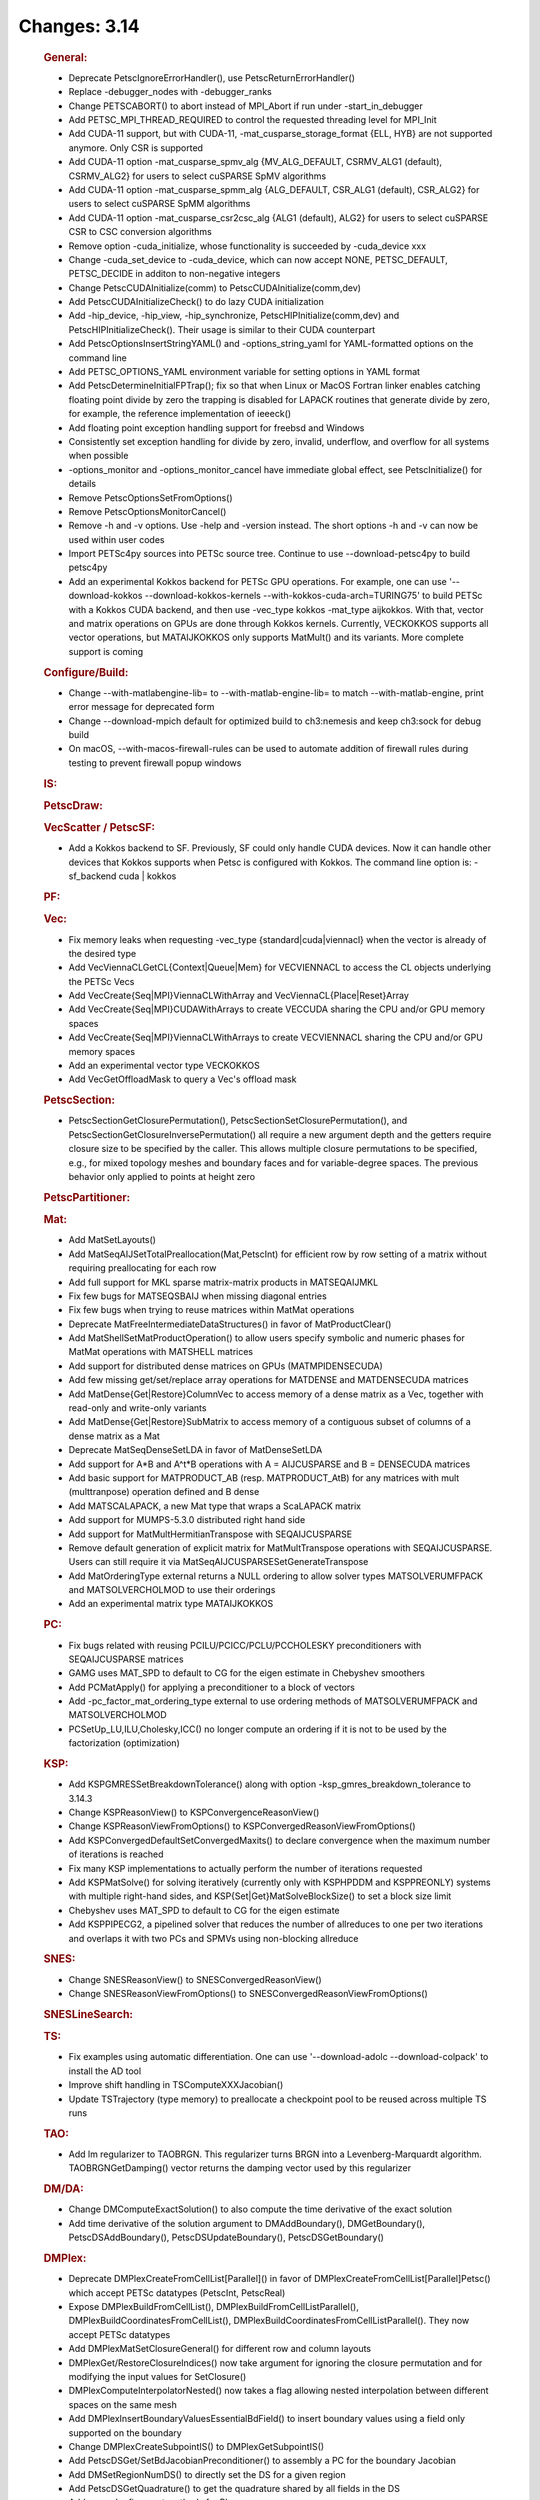 =============
Changes: 3.14
=============

   .. rubric:: General:

   -  Deprecate PetscIgnoreErrorHandler(), use PetscReturnErrorHandler()
   -  Replace -debugger_nodes with -debugger_ranks
   -  Change PETSCABORT() to abort instead of MPI_Abort if run under
      -start_in_debugger
   -  Add PETSC_MPI_THREAD_REQUIRED to control the requested threading
      level for MPI_Init
   -  Add CUDA-11 support, but with CUDA-11,
      -mat_cusparse_storage_format {ELL, HYB} are not supported anymore.
      Only CSR is supported
   -  Add CUDA-11 option -mat_cusparse_spmv_alg {MV_ALG_DEFAULT,
      CSRMV_ALG1 (default), CSRMV_ALG2} for users to select cuSPARSE
      SpMV algorithms
   -  Add CUDA-11 option -mat_cusparse_spmm_alg {ALG_DEFAULT, CSR_ALG1
      (default), CSR_ALG2} for users to select cuSPARSE SpMM algorithms
   -  Add CUDA-11 option -mat_cusparse_csr2csc_alg {ALG1 (default),
      ALG2} for users to select cuSPARSE CSR to CSC conversion
      algorithms
   -  Remove option -cuda_initialize, whose functionality is succeeded
      by -cuda_device xxx
   -  Change -cuda_set_device to -cuda_device, which can now accept
      NONE, PETSC_DEFAULT, PETSC_DECIDE in additon to non-negative
      integers
   -  Change PetscCUDAInitialize(comm) to PetscCUDAInitialize(comm,dev)
   -  Add PetscCUDAInitializeCheck() to do lazy CUDA initialization
   -  Add -hip_device, -hip_view, -hip_synchronize,
      PetscHIPInitialize(comm,dev) and PetscHIPInitializeCheck(). Their
      usage is similar to their CUDA counterpart
   -  Add PetscOptionsInsertStringYAML() and -options_string_yaml for
      YAML-formatted options on the command line
   -  Add PETSC_OPTIONS_YAML environment variable for setting options in
      YAML format
   -  Add PetscDetermineInitialFPTrap(); fix so that when Linux or MacOS
      Fortran linker enables catching floating point divide by zero the
      trapping is disabled for LAPACK routines that generate divide by
      zero, for example, the reference implementation of ieeeck()
   -  Add floating point exception handling support for freebsd and
      Windows
   -  Consistently set exception handling for divide by zero, invalid,
      underflow, and overflow for all systems when possible
   -  -options_monitor and -options_monitor_cancel have immediate global
      effect, see PetscInitialize() for details
   -  Remove PetscOptionsSetFromOptions()
   -  Remove PetscOptionsMonitorCancel()
   -  Remove -h and -v options. Use -help and -version instead. The
      short options -h and -v can now be used within user codes
   -  Import PETSc4py sources into PETSc source tree. Continue to use
      --download-petsc4py to build petsc4py
   -  Add an experimental Kokkos backend for PETSc GPU operations. For
      example, one can use '--download-kokkos --download-kokkos-kernels
      --with-kokkos-cuda-arch=TURING75' to build PETSc with a Kokkos
      CUDA backend, and then use -vec_type kokkos -mat_type aijkokkos.
      With that, vector and matrix operations on GPUs are done through
      Kokkos kernels. Currently, VECKOKKOS supports all vector
      operations, but MATAIJKOKKOS only supports MatMult() and its
      variants. More complete support is coming

   .. rubric:: Configure/Build:

   -  Change --with-matlabengine-lib= to --with-matlab-engine-lib= to
      match --with-matlab-engine, print error message for deprecated
      form
   -  Change --download-mpich default for optimized build to ch3:nemesis
      and keep ch3:sock for debug build
   -  On macOS, --with-macos-firewall-rules can be used to automate
      addition of firewall rules during testing to prevent firewall
      popup windows

   .. rubric:: IS:

   .. rubric:: PetscDraw:

   .. rubric:: VecScatter / PetscSF:

   -  Add a Kokkos backend to SF. Previously, SF could only handle CUDA
      devices. Now it can handle other devices that Kokkos supports when
      Petsc is configured with Kokkos. The command line option is:
      -sf_backend cuda \| kokkos

   .. rubric:: PF:

   .. rubric:: Vec:

   -  Fix memory leaks when requesting -vec_type
      {standard|cuda|viennacl} when the vector is already of the desired
      type
   -  Add VecViennaCLGetCL{Context|Queue|Mem} for VECVIENNACL to access
      the CL objects underlying the PETSc Vecs
   -  Add VecCreate{Seq|MPI}ViennaCLWithArray and
      VecViennaCL{Place|Reset}Array
   -  Add VecCreate{Seq|MPI}CUDAWithArrays to create VECCUDA sharing the
      CPU and/or GPU memory spaces
   -  Add VecCreate{Seq|MPI}ViennaCLWithArrays to create VECVIENNACL
      sharing the CPU and/or GPU memory spaces
   -  Add an experimental vector type VECKOKKOS
   -  Add VecGetOffloadMask to query a Vec's offload mask

   .. rubric:: PetscSection:

   -  PetscSectionGetClosurePermutation(),
      PetscSectionSetClosurePermutation(), and
      PetscSectionGetClosureInversePermutation() all require a new
      argument depth and the getters require closure size to be
      specified by the caller. This allows multiple closure permutations
      to be specified, e.g., for mixed topology meshes and boundary
      faces and for variable-degree spaces. The previous behavior only
      applied to points at height zero

   .. rubric:: PetscPartitioner:

   .. rubric:: Mat:

   -  Add MatSetLayouts()
   -  Add MatSeqAIJSetTotalPreallocation(Mat,PetscInt) for efficient row
      by row setting of a matrix without requiring preallocating for
      each row
   -  Add full support for MKL sparse matrix-matrix products in
      MATSEQAIJMKL
   -  Fix few bugs for MATSEQSBAIJ when missing diagonal entries
   -  Fix few bugs when trying to reuse matrices within MatMat
      operations
   -  Deprecate MatFreeIntermediateDataStructures() in favor of
      MatProductClear()
   -  Add MatShellSetMatProductOperation() to allow users specify
      symbolic and numeric phases for MatMat operations with MATSHELL
      matrices
   -  Add support for distributed dense matrices on GPUs
      (MATMPIDENSECUDA)
   -  Add few missing get/set/replace array operations for MATDENSE and
      MATDENSECUDA matrices
   -  Add MatDense{Get|Restore}ColumnVec to access memory of a dense
      matrix as a Vec, together with read-only and write-only variants
   -  Add MatDense{Get|Restore}SubMatrix to access memory of a
      contiguous subset of columns of a dense matrix as a Mat
   -  Deprecate MatSeqDenseSetLDA in favor of MatDenseSetLDA
   -  Add support for A*B and A^t*B operations with A = AIJCUSPARSE and
      B = DENSECUDA matrices
   -  Add basic support for MATPRODUCT_AB (resp. MATPRODUCT_AtB) for any
      matrices with mult (multtranpose) operation defined and B dense
   -  Add MATSCALAPACK, a new Mat type that wraps a ScaLAPACK matrix
   -  Add support for MUMPS-5.3.0 distributed right hand side
   -  Add support for MatMultHermitianTranspose with SEQAIJCUSPARSE
   -  Remove default generation of explicit matrix for MatMultTranspose
      operations with SEQAIJCUSPARSE. Users can still require it via
      MatSeqAIJCUSPARSESetGenerateTranspose
   -  Add MatOrderingType external returns a NULL ordering to allow
      solver types MATSOLVERUMFPACK and MATSOLVERCHOLMOD to use their
      orderings
   -  Add an experimental matrix type MATAIJKOKKOS

   .. rubric:: PC:

   -  Fix bugs related with reusing PCILU/PCICC/PCLU/PCCHOLESKY
      preconditioners with SEQAIJCUSPARSE matrices
   -  GAMG uses MAT_SPD to default to CG for the eigen estimate in
      Chebyshev smoothers
   -  Add PCMatApply() for applying a preconditioner to a block of
      vectors
   -  Add -pc_factor_mat_ordering_type external to use ordering methods
      of MATSOLVERUMFPACK and MATSOLVERCHOLMOD
   -  PCSetUp_LU,ILU,Cholesky,ICC() no longer compute an ordering if it
      is not to be used by the factorization (optimization)

   .. rubric:: KSP:

   -  Add KSPGMRESSetBreakdownTolerance() along with option
      -ksp_gmres_breakdown_tolerance to 3.14.3
   -  Change KSPReasonView() to KSPConvergenceReasonView()
   -  Change KSPReasonViewFromOptions() to
      KSPConvergedReasonViewFromOptions()
   -  Add KSPConvergedDefaultSetConvergedMaxits() to declare convergence
      when the maximum number of iterations is reached
   -  Fix many KSP implementations to actually perform the number of
      iterations requested
   -  Add KSPMatSolve() for solving iteratively (currently only with
      KSPHPDDM and KSPPREONLY) systems with multiple right-hand sides,
      and KSP{Set|Get}MatSolveBlockSize() to set a block size limit
   -  Chebyshev uses MAT_SPD to default to CG for the eigen estimate
   -  Add KSPPIPECG2, a pipelined solver that reduces the number of
      allreduces to one per two iterations and overlaps it with two PCs
      and SPMVs using non-blocking allreduce

   .. rubric:: SNES:

   -  Change SNESReasonView() to SNESConvergedReasonView()
   -  Change SNESReasonViewFromOptions() to
      SNESConvergedReasonViewFromOptions()

   .. rubric:: SNESLineSearch:

   .. rubric:: TS:

   -  Fix examples using automatic differentiation. One can use
      '--download-adolc --download-colpack' to install the AD tool
   -  Improve shift handling in TSComputeXXXJacobian()
   -  Update TSTrajectory (type memory) to preallocate a checkpoint pool
      to be reused across multiple TS runs

   .. rubric:: TAO:

   -  Add lm regularizer to TAOBRGN. This regularizer turns BRGN into a
      Levenberg-Marquardt algorithm. TAOBRGNGetDamping() vector returns
      the damping vector used by this regularizer

   .. rubric:: DM/DA:

   -  Change DMComputeExactSolution() to also compute the time
      derivative of the exact solution
   -  Add time derivative of the solution argument to DMAddBoundary(),
      DMGetBoundary(), PetscDSAddBoundary(), PetscDSUpdateBoundary(),
      PetscDSGetBoundary()

   .. rubric:: DMPlex:

   -  Deprecate DMPlexCreateFromCellList[Parallel]() in favor of
      DMPlexCreateFromCellList[Parallel]Petsc() which accept PETSc
      datatypes (PetscInt, PetscReal)
   -  Expose DMPlexBuildFromCellList(),
      DMPlexBuildFromCellListParallel(),
      DMPlexBuildCoordinatesFromCellList(),
      DMPlexBuildCoordinatesFromCellListParallel(). They now accept
      PETSc datatypes
   -  Add DMPlexMatSetClosureGeneral() for different row and column
      layouts
   -  DMPlexGet/RestoreClosureIndices() now take argument for ignoring
      the closure permutation and for modifying the input values for
      SetClosure()
   -  DMPlexComputeInterpolatorNested() now takes a flag allowing nested
      interpolation between different spaces on the same mesh
   -  Add DMPlexInsertBoundaryValuesEssentialBdField() to insert
      boundary values using a field only supported on the boundary
   -  Change DMPlexCreateSubpointIS() to DMPlexGetSubpointIS()
   -  Add PetscDSGet/SetBdJacobianPreconditioner() to assembly a PC for
      the boundary Jacobian
   -  Add DMSetRegionNumDS() to directly set the DS for a given region
   -  Add PetscDSGetQuadrature() to get the quadrature shared by all
      fields in the DS
   -  Add several refinement methods for Plex
   -  Add DMPlexGet/SetActivePoint() to allow user to see which mesh
      point is being handled by projection
   -  Add DMPlexComputeOrthogonalQuality() to compute cell-wise
      orthogonality quality mesh statistic
   -  Change DMPlexSetClosurePermutationTensor() to set tensor
      permutations at every depth, instead of just height 0
   -  Add DMComputeExactSolution() which uses PetscDS information
   -  Change DMSNESCheckFromOptions() and DMTSCheckFromOptions() to get
      exact solution from PetscDS
   -  Change DMPlexSNESGetGeometryFVM() to DMPlexGetGeometryFVM()
   -  Change DMPlexSNESGetGradientDM() to DMPlexGetGradientDM()
   -  Change DMPlexCreateSphereMesh() to take a radius
   -  Add DMPlexCreateBallMesh()
   -  Change DMSNESCheckDiscretization() to also take the time
   -  Add argument to DMPlexExtrude() to allow setting normal and add
      options for inputs
   -  Add DMPlexInsertTimeDerivativeBoundaryValues()
   -  Add field number argument to DMPlexCreateRigidBody()

   .. rubric:: DT:

   -  Add PetscDTJacobiNorm() for the weighted L2 norm of Jacobi
      polynomials
   -  Add PetscDTJacobiEvalJet() and PetscDTPKDEvalJet() for evaluating
      the derivatives of orthogonal polynomials on the segment (Jacobi)
      and simplex (PKD)
   -  Add PetscDTIndexToGradedOrder() and PetscDTGradedOrderToIndex()
      for indexing multivariate monomials and derivatives in a linear
      order
   -  Add PetscSpaceType "sum" for constructing FE spaces as the sum or
      concatenation of other spaces
   -  Add PetscDSGet/SetExactSolutionTimeDerivative()
   -  Add PetscDSSelectDiscretizations()
   -  Add argument to DM nullspace constructors

   .. rubric:: PetscViewer:

   -  Deprecate the legacy ``.vtk`` (PETSC_VIEWER_ASCII_VTK) viewer.
      Please use ``.vtr`` or ``.vts`` for structured grids (DMDA) and
      ``.vtu`` for unstructured (DMPlex)

   .. rubric:: SYS:

   -  Add PetscPowInt64 returning a 64bit integer result for cases where
      PetscPowInt result overflows 32bit representations
   -  Add PetscTimSort[WithArray]() for improved performance when
      sorting semi-ordered arrays of any type
   -  Add PetscIntSortSemiOrdered[WithArray](),
      PetscMPIIntSortSemiOrdered[WithArray](),
      PetscRealSort[WithArrayInt]() which employ
      PetscTimSort[WithArray]() as backends respectively to more
      efficiently sort semi-ordered arrays of various Petsc datatypes
   -  Add PetscMallocTraceSet/Get() to allow tracing of all PetscMalloc
      calls
   -  Add PetscMallocLogRequestedSizeSet/Get() to allow reporting of the
      original requested size for mallocs, rather than the total size
      with alignment and header

   .. rubric:: AO:

   .. rubric:: Convest:

   -  Add argument to PetscConvEstUseTS(), so you can use
      -ts_convergence_temporal 0 to check spatial convergence of a TS
      model

   .. rubric:: Fortran:
